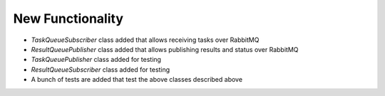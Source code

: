 New Functionality
^^^^^^^^^^^^^^^^^

* `TaskQueueSubscriber` class added that allows receiving tasks over RabbitMQ
* `ResultQueuePublisher` class added that allows publishing results and status over RabbitMQ
* `TaskQueuePublisher` class added for testing
* `ResultQueueSubscriber` class added for testing
* A bunch of tests are added that test the above classes described above

.. Bug Fixes
.. ^^^^^^^^^
..
.. - A bullet item for the Bug Fixes category.
..
.. Removed
.. ^^^^^^^
..
.. - A bullet item for the Removed category.
..
.. Deprecated
.. ^^^^^^^^^^
..
.. - A bullet item for the Deprecated category.
..
.. Changed
.. ^^^^^^^
..
.. - A bullet item for the Changed category.
..
.. Security
.. ^^^^^^^^
..
.. - A bullet item for the Security category.
..
